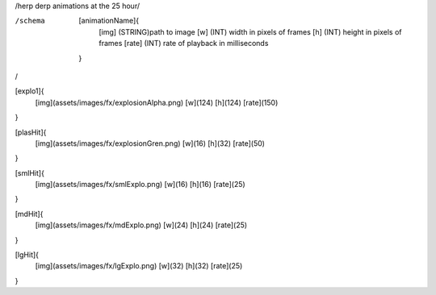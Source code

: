 /herp derp animations at the 25 hour/

/schema
	[animationName]{
		[img]	(STRING)path to image
		[w]	(INT)	width in pixels of frames
		[h]	(INT)	height in pixels of frames
		[rate]	(INT)	rate of playback in milliseconds

	}

/

[explo1]{
	[img](assets/images/fx/explosionAlpha.png)
	[w](124)
	[h](124)
	[rate](150)
}

[plasHit]{
	[img](assets/images/fx/explosionGren.png)
	[w](16)
	[h](32)
	[rate](50)
}

[smlHit]{
	[img](assets/images/fx/smlExplo.png)
	[w](16)
	[h](16)
	[rate](25)
}

[mdHit]{
	[img](assets/images/fx/mdExplo.png)
	[w](24)
	[h](24)
	[rate](25)
}

[lgHit]{
	[img](assets/images/fx/lgExplo.png)
	[w](32)
	[h](32)
	[rate](25)
}